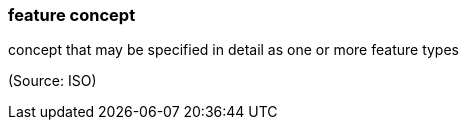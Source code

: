 === feature concept

concept that may be specified in detail as one or more feature types

(Source: ISO)

